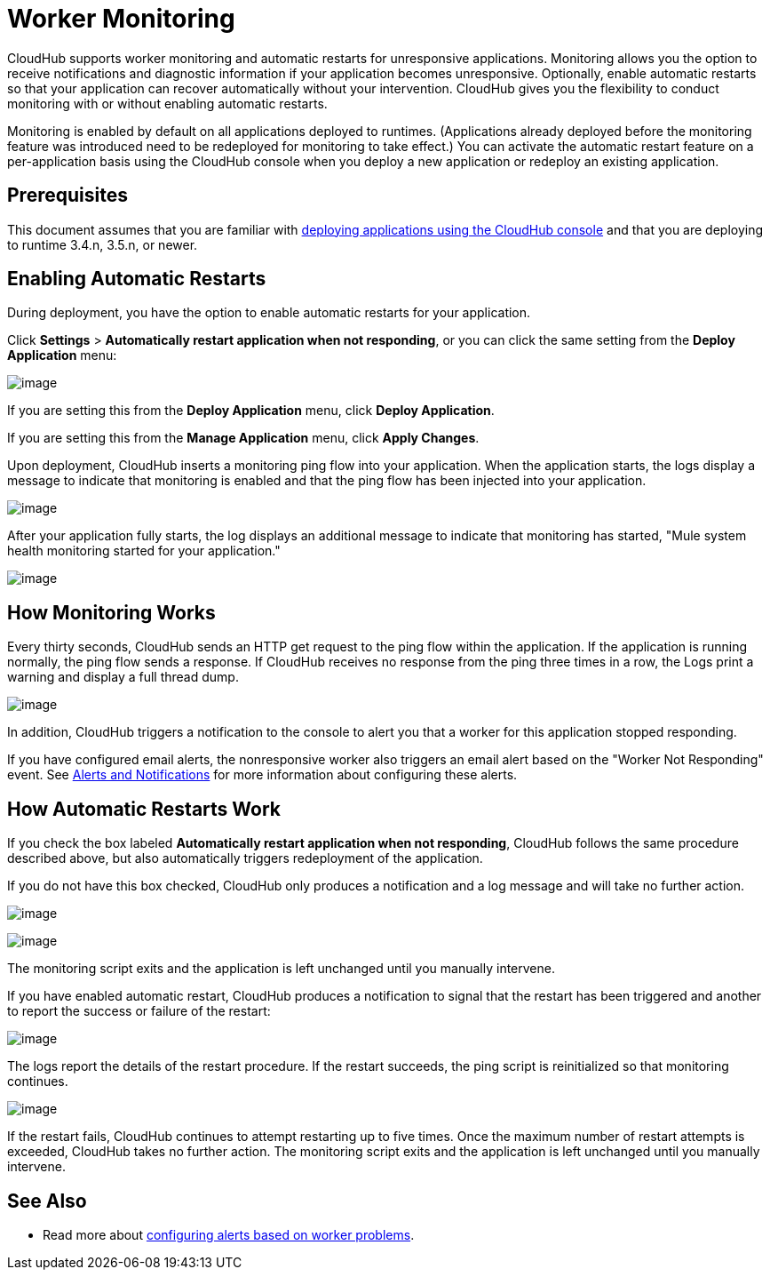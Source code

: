 = Worker Monitoring
:keywords: cloudhub, monitoring, worker, restarts

CloudHub supports worker monitoring and automatic restarts for unresponsive applications. Monitoring allows you the option to receive notifications and diagnostic information if your application becomes unresponsive. Optionally, enable automatic restarts so that your application can recover automatically without your intervention. CloudHub gives you the flexibility to conduct monitoring with or without enabling automatic restarts. 

Monitoring is enabled by default on all applications deployed to runtimes. (Applications already deployed before the monitoring feature was introduced need to be redeployed for monitoring to take effect.) You can activate the automatic restart feature on a per-application basis using the CloudHub console when you deploy a new application or redeploy an existing application.

== Prerequisites

This document assumes that you are familiar with http://www.mulesoft.org/documentation/display/current/Deploying+a+CloudHub+Application[deploying applications using the CloudHub console] and that you are deploying to runtime 3.4.n, 3.5.n, or newer. 

== Enabling Automatic Restarts

During deployment, you have the option to enable automatic restarts for your application. 

Click *Settings* > *Automatically restart application when not responding*, or you can click the same setting from the *Deploy Application* menu:

image:/docs/download/attachments/131039257/WorkerMonitoring.png?version=1&modificationDate=1433988173592[image]

If you are setting this from the *Deploy Application* menu, click *Deploy Application*.

If you are setting this from the *Manage Application* menu, click *Apply Changes*.

Upon deployment, CloudHub inserts a monitoring ping flow into your application. When the application starts, the logs display a message to indicate that monitoring is enabled and that the ping flow has been injected into your application.

image:/docs/download/attachments/131039257/LogPingFlowInjector.png?version=1&modificationDate=1433993411362[image]

After your application fully starts, the log displays an additional message to indicate that monitoring has started, "Mule system health monitoring started for your application."

image:/docs/download/attachments/131039257/CHMuleSystemHealthMsg.png?version=1&modificationDate=1433818579533[image]

== How Monitoring Works

Every thirty seconds, CloudHub sends an HTTP get request to the ping flow within the application. If the application is running normally, the ping flow sends a response. If CloudHub receives no response from the ping three times in a row, the Logs print a warning and display a full thread dump.

image:/docs/download/attachments/131039257/CH-monitoring-threaddump.png?version=1&modificationDate=1433818579505[image]

In addition, CloudHub triggers a notification to the console to alert you that a worker for this application stopped responding.

If you have configured email alerts, the nonresponsive worker also triggers an email alert based on the "Worker Not Responding" event. See link:/docs/display/current/Alerts+and+Notifications[Alerts and Notifications] for more information about configuring these alerts.

== How Automatic Restarts Work

If you check the box labeled **Automatically restart application when not responding**, CloudHub follows the same procedure described above, but also automatically triggers redeployment of the application. 

If you do not have this box checked, CloudHub only produces a notification and a log message and will take no further action.

image:/docs/download/attachments/131039257/CH-monitoring-notification2.png?version=1&modificationDate=1433818579491[image]

image:/docs/download/attachments/131039257/CH-monitoring-logs5.png?version=1&modificationDate=1433818579477[image]

The monitoring script exits and the application is left unchanged until you manually intervene.

If you have enabled automatic restart, CloudHub produces a notification to signal that the restart has been triggered and another to report the success or failure of the restart: 

image:/docs/download/attachments/131039257/CH-monitoring-notifications.png?version=1&modificationDate=1433818579498[image]

The logs report the details of the restart procedure. If the restart succeeds, the ping script is reinitialized so that monitoring continues.

image:/docs/download/attachments/131039257/CH-successfulrestart.png?version=1&modificationDate=1433818579526[image]

If the restart fails, CloudHub continues to attempt restarting up to five times. Once the maximum number of restart attempts is exceeded, CloudHub takes no further action. The monitoring script exits and the application is left unchanged until you manually intervene.

== See Also

* Read more about link:/docs/display/current/Alerts+and+Notifications#AlertsandNotifications-WorkerProblem[configuring alerts based on worker problems].
